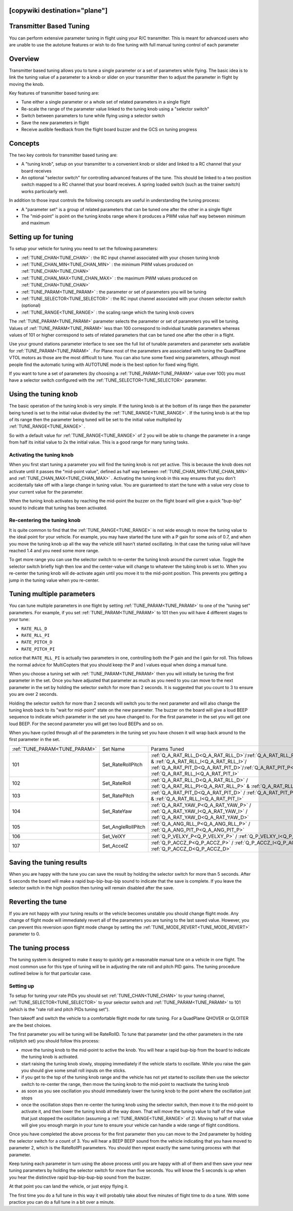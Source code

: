 .. _common-transmitter-tuning:

[copywiki destination="plane"]
========================
Transmitter Based Tuning
========================

You can perform extensive parameter tuning in flight using your R/C
transmitter. This is meant for advanced users who are unable to use
the autotune features or wish to do fine tuning with full manual
tuning control of each parameter

Overview
========

Transmitter based tuning allows you to tune a single parameter or a
set of parameters while flying. The basic idea is to link the tuning
value of a parameter to a knob or slider on your transmitter then to
adjust the parameter in flight by moving the knob.

Key features of transmitter based tuning are:

- Tune either a single parameter or a whole set of related parameters
  in a single flight

- Re-scale the range of the parameter value linked to the tuning knob
  using a "selector switch"

- Switch between parameters to tune while flying using a selector
  switch

- Save the new parameters in flight

- Receive audible feedback from the flight board buzzer and the GCS on
  tuning progress


Concepts
========

The two key controls for transmitter based tuning are:

- A "tuning knob", setup on your transmitter to a convenient knob or
  slider and linked to a RC channel that your board receives

- An optional "selector switch" for controlling advanced features of
  the tune. This should be linked to a two position switch mapped to
  a RC channel that your board receives. A spring loaded switch (such
  as the trainer switch) works particularly well.

In addition to those input controls the following concepts are useful
in understanding the tuning process:

- A "parameter set" is a group of related parameters that can be
  tuned one after the other in a single flight

- The "mid-point" is point on the tuning knobs range where it
  produces a PWM value half way between minimum and maximum


Setting up for tuning
=====================

To setup your vehicle for tuning you need to set the following
parameters:

- :ref:`TUNE_CHAN<TUNE_CHAN>` : the RC input channel associated with your chosen tuning
  knob
- :ref:`TUNE_CHAN_MIN<TUNE_CHAN_MIN>` : the minimum PWM values produced on :ref:`TUNE_CHAN<TUNE_CHAN>`
- :ref:`TUNE_CHAN_MAX<TUNE_CHAN_MAX>` : the maximum PWM values produced on :ref:`TUNE_CHAN<TUNE_CHAN>`
- :ref:`TUNE_PARAM<TUNE_PARAM>` : the parameter or set of parameters you will be tuning
- :ref:`TUNE_SELECTOR<TUNE_SELECTOR>` : the RC input channel associated with your chosen
  selector switch (optional)
- :ref:`TUNE_RANGE<TUNE_RANGE>` : the scaling range which the tuning knob covers

The :ref:`TUNE_PARAM<TUNE_PARAM>` parameter selects the parameter or set of parameters you
will be tuning. Values of :ref:`TUNE_PARAM<TUNE_PARAM>` less than 100 correspond to
individual tunable parameters whereas values of 101 or higher
correspond to sets of related parameters that can be tuned one after
the other in a flight.

Use your ground stations parameter interface to see see the full list
of tunable parameters and parameter sets available for :ref:`TUNE_PARAM<TUNE_PARAM>` . For
Plane most of the parameters are associated with tuning the
QuadPlane VTOL motors as those are the most difficult to tune. You can
also tune some fixed wing parameters, although most people find the
automatic tuning with AUTOTUNE mode is the best option for fixed wing
flight.

If you want to tune a set of parameters (by choosing a :ref:`TUNE_PARAM<TUNE_PARAM>` value
over 100) you must have a selector switch configured with the
:ref:`TUNE_SELECTOR<TUNE_SELECTOR>` parameter.

Using the tuning knob
=====================

The basic operation of the tuning knob is very simple. If the tuning
knob is at the bottom of its range then the parameter being tuned is
set to the initial value divided by the :ref:`TUNE_RANGE<TUNE_RANGE>` . If the tuning knob
is at the top of its range then the parameter being tuned will be set
to the initial value multiplied by :ref:`TUNE_RANGE<TUNE_RANGE>` .

So with a default value for :ref:`TUNE_RANGE<TUNE_RANGE>` of 2 you will be able to change
the parameter in a range from half its initial value to 2x the initial
value. This is a good range for many tuning tasks.

Activating the tuning knob
--------------------------

When you first start tuning a parameter you will find the tuning knob
is not yet active. This is because the knob does not activate until it
passes the "mid-point value", defined as half way between
:ref:`TUNE_CHAN_MIN<TUNE_CHAN_MIN>` and :ref:`TUNE_CHAN_MAX<TUNE_CHAN_MAX>` . Activating the tuning knob in this
way ensures that you don't accidentally take off with a large change
in tuning value. You are guaranteed to start the tune with a value
very close to your current value for the parameter.

When the tuning knob activates by reaching the mid-point the buzzer on
the flight board will give a quick "bup-bip" sound to indicate that
tuning has been activated.

Re-centering the tuning knob
----------------------------

It is quite common to find that the :ref:`TUNE_RANGE<TUNE_RANGE>` is not wide enough to
move the tuning value to the ideal point for your vehicle. For
example, you may have started the tune with a P gain for some axis of
0.7, and when you move the tuning knob up all the way the vehicle
still hasn't started oscillating. In that case the tuning value will
have reached 1.4 and you need some more range.

To get more range you can use the selector switch to re-center the
tuning knob around the current value. Toggle the selector switch
briefly high then low and the center-value will change to whatever the
tubing knob is set to. When you re-center the tuning knob will
de-activate again until you move it to the mid-point position. This
prevents you getting a jump in the tuning value when you re-center.

Tuning multiple parameters
==========================

You can tune multiple parameters in one flight by setting :ref:`TUNE_PARAM<TUNE_PARAM>` to
one of the "tuning set" parameters. For example, if you set :ref:`TUNE_PARAM<TUNE_PARAM>`
to 101 then you will have 4 different stages to your tune:

- ``RATE_RLL_D``
- ``RATE_RLL_PI``
- ``RATE_PITCH_D``
- ``RATE_PITCH_PI``

notice that ``RATE_RLL_PI`` is actually two parameters in one, controlling
both the P gain and the I gain for roll. This follows the normal
advice for MultiCopters that you should keep the P and I values equal
when doing a manual tune.

When you choose a tuning set with :ref:`TUNE_PARAM<TUNE_PARAM>` then you will initially be
tuning the first parameter in the set. Once you have adjusted that
parameter as much as you need to you can move to the next parameter in
the set by holding the selector switch for more than 2 seconds. It is
suggested that you count to 3 to ensure you are over 2 seconds.

Holding the selector switch for more than 2 seconds will switch you to
the next parameter and will also change the tuning knob back to its
"wait for mid-point" state on the new parameter. The buzzer on the
board will give a loud BEEP sequence to indicate which parameter in
the set you have changed to. For the first parameter in the set you
will get one loud BEEP. For the second parameter you will get two loud
BEEPs and so on.

When you have cycled through all of the parameters in the tuning set
you have chosen it will wrap back around to the first parameter in the
set.

+-----------------------------+-------------------+---------------------------------------------------------------------------------------------------------------------+
+:ref:`TUNE_PARAM<TUNE_PARAM>`+  Set Name         +       Params Tuned                                                                                                  +
+-----------------------------+-------------------+---------------------------------------------------------------------------------------------------------------------+
+    101                      + Set_RateRollPitch +     :ref:`Q_A_RAT_RLL_D<Q_A_RAT_RLL_D>`/:ref:`Q_A_RAT_RLL_PI<Q_A_RAT_RLL_P>` & :ref:`Q_A_RAT_RLL_I<Q_A_RAT_RLL_I>`/ +
+                             +                   +     :ref:`Q_A_RAT_PIT_D<Q_A_RAT_PIT_D>`/:ref:`Q_A_RAT_PIT_P<Q_A_RAT_PIT_P>` & :ref:`Q_A_RAT_RLL_I<Q_A_RAT_PIT_I>`   +
+-----------------------------+-------------------+---------------------------------------------------------------------------------------------------------------------+
+    102                      + Set_RateRoll      +     :ref:`Q_A_RAT_RLL_D<Q_A_RAT_RLL_D>` / :ref:`Q_A_RAT_RLL_PI<Q_A_RAT_RLL_P>` & :ref:`Q_A_RAT_RLL_I<Q_A_RAT_RLL_I>`+
+-----------------------------+-------------------+---------------------------------------------------------------------------------------------------------------------+
+    103                      + Set_RatePitch     +     :ref:`Q_A_RAT_PIT_D<Q_A_RAT_PIT_D>` / :ref:`Q_A_RAT_PIT_P<Q_A_RAT_PIT_P>` & :ref:`Q_A_RAT_RLL_I<Q_A_RAT_PIT_I>` +
+-----------------------------+-------------------+---------------------------------------------------------------------------------------------------------------------+
+    104                      + Set_RateYaw       +     :ref:`Q_A_RAT_YAW_P<Q_A_RAT_YAW_P>` / :ref:`Q_A_RAT_YAW_I<Q_A_RAT_YAW_I>` / :ref:`Q_A_RAT_YAW_D<Q_A_RAT_YAW_D>` +
+-----------------------------+-------------------+---------------------------------------------------------------------------------------------------------------------+
+    105                      + Set_AngleRollPitch+     :ref:`Q_A_ANG_RLL_P<Q_A_ANG_RLL_P>` / :ref:`Q_A_ANG_PIT_P<Q_A_ANG_PIT_P>`                                       +
+-----------------------------+-------------------+---------------------------------------------------------------------------------------------------------------------+
+    106                      + Set_VelXY         +     :ref:`Q_P_VELXY_P<Q_P_VELXY_P>`  / :ref:`Q_P_VELXY_I<Q_P_VELXY_I>`                                              +
+-----------------------------+-------------------+---------------------------------------------------------------------------------------------------------------------+
+    107                      + Set_AccelZ        +     :ref:`Q_P_ACCZ_P<Q_P_ACCZ_P>` /  :ref:`Q_P_ACCZ_I<Q_P_ACCZ_I>` / :ref:`Q_P_ACCZ_D<Q_P_ACCZ_D>`                  +
+-----------------------------+-------------------+---------------------------------------------------------------------------------------------------------------------+


Saving the tuning results
=========================

When you are happy with the tune you can save the result by holding
the selector switch for more than 5 seconds. After 5 seconds the board
will make a rapid bup-bip-bup-bip sound to indicate that the save is
complete. If you leave the selector switch in the high position then
tuning will remain disabled after the save.

Reverting the tune
==================

If you are not happy with your tuning results or the vehicle becomes
unstable you should change flight mode. Any change of flight mode will
immediately revert all of the parameters you are tuning to the last
saved value. However, you can prevent this reversion upon flight mode change by setting 
the :ref:`TUNE_MODE_REVERT<TUNE_MODE_REVERT>` parameter to 0.

The tuning process
==================

The tuning system is designed to make it easy to quickly get a
reasonable manual tune on a vehicle in one flight. The most common use
for this type of tuning will be in adjusting the rate roll and pitch
PID gains. The tuning procedure outlined below is for that particular
case.

Setting up
----------

To setup for tuning your rate PIDs you should set :ref:`TUNE_CHAN<TUNE_CHAN>` to your
tuning channel, :ref:`TUNE_SELECTOR<TUNE_SELECTOR>` to your selector switch and :ref:`TUNE_PARAM<TUNE_PARAM>`
to 101 (which is the "rate roll and pitch PIDs tuning set").

Then takeoff and switch the vehicle to a comfortable flight mode for
rate tuning. For a QuadPlane
QHOVER or QLOITER are the best choices.

The first parameter you will be tuning will be RateRollD. To tune that
parameter (and the other parameters in the rate roll/pitch set) you
should follow this process:

- move the tuning knob to the mid-point to active the knob. You will
  hear a rapid bup-bip from the board to indicate the tuning knob is
  activated.
- start raising the tuning knob slowly, stopping immediately if the
  vehicle starts to oscillate. While you raise the gain you should
  give some small roll inputs on the sticks.
- if you get to the top of the tuning knob range and the vehicle has
  not yet started to oscillate then use the selector switch to
  re-center the range, then move the tuning knob to the mid-point to
  reactivate the tuning knob
- as soon as you see oscillation you should immediately lower the
  tuning knob to the point where the oscillation just stops
- once the oscillation stops then re-center the tuning knob using the
  selector switch, then move it to the mid-point to activate it, and
  then lower the tuning knob all the way down. That will move the
  tuning value to half of the value that just stopped the
  oscillation (assuming a :ref:`TUNE_RANGE<TUNE_RANGE>` of 2). Moving to half of that value will give you enough
  margin in your tune to ensure your vehicle can handle a wide range
  of flight conditions.

Once you have completed the above process for the first parameter then
you can move to the 2nd parameter by holding the selector switch for a
count of 3. You will hear a BEEP BEEP sound from the vehicle
indicating that you have moved to parameter 2, which is the RateRollPI
parameters. You should then repeat exactly the same tuning process
with that parameter.

Keep tuning each parameter in turn using the above process until you
are happy with all of them and then save your new tuning parameters by
holding the selector switch for more than five seconds. You will know
the 5 seconds is up when you hear the distinctive rapid
bup-bip-bup-bip sound from the buzzer.

At that point you can land the vehicle, or just enjoy flying it.

The first time you do a full tune in this way it will probably take
about five minutes of flight time to do a tune. With some practice you
can do a full tune in a bit over a minute.

